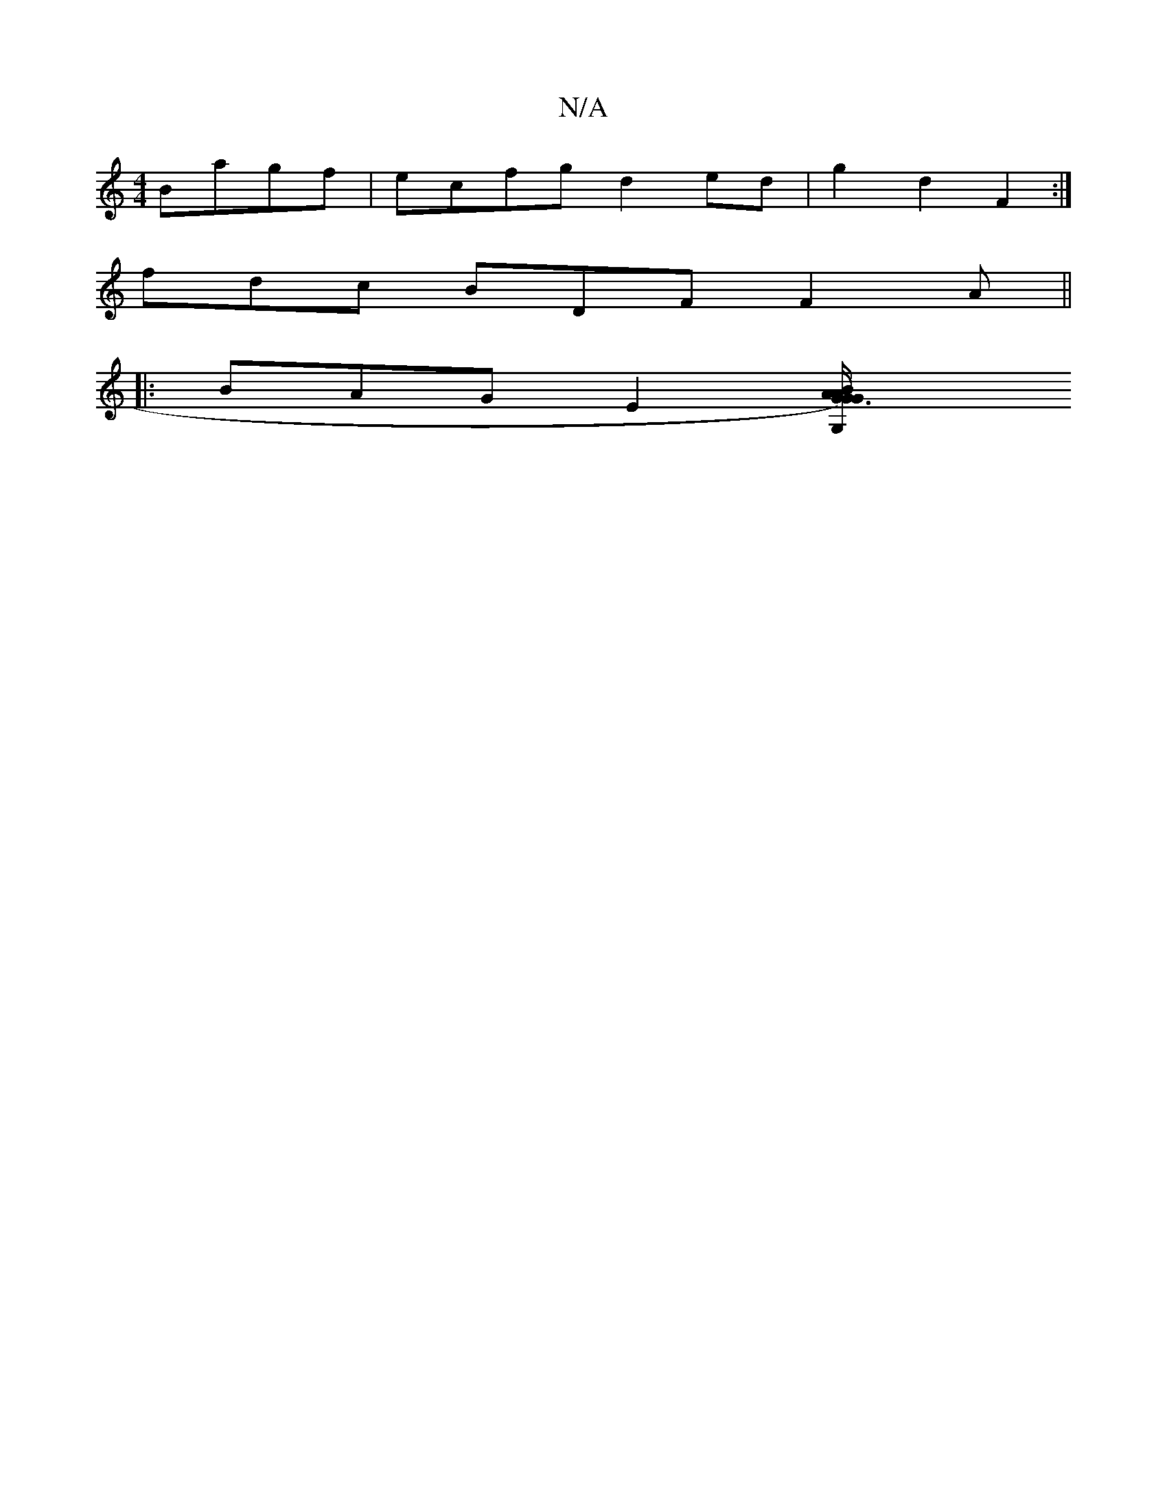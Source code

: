 X:1
T:N/A
M:4/4
R:N/A
K:Cmajor
Bagf | ecfg d2 ed | g2d2 F2 :|
i
fdc BDF F2 A ||
|: BAG E2 [G3 B2)"G"A/2G/2A/2 G,2 C2||"D"A3 A3|"Am7"E4|z2 C2|]

a4|e2 f efg | f/e/dB e2^f
ef|e2 ce|f2 gf e2 |1 f2 e2 B2G2|EF GAdB :|2 B4 A2 | E6 D4 :|
